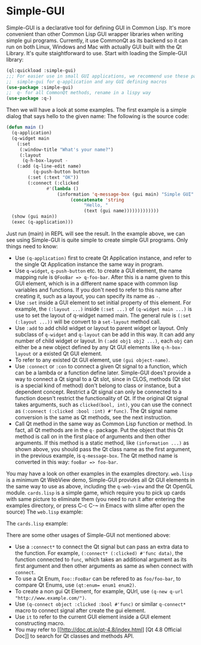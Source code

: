 * Simple-GUI

Simple-GUI is a declarative tool for defining GUI in Common Lisp. It's more convenient than other Common Lisp GUI wrapper libraries when writing simple gui programs. Currently, it use CommonQt as its backend so it can run on both Linux, Windows and Mac with actually GUI built with the Qt Library. It's quite staightforward to use. Start with loading the Simple-GUI library:
#+BEGIN_SRC lisp
(ql:quickload :simple-gui)
;;; For easier use in small GUI applications, we recommend use these packages:
;;  simple-gui for q-application and any GUI defining macros
(use-package :simple-gui)
;;  q- for all CommonQt methods, rename in a lispy way
(use-package :q-)
#+END_SRC
Then we will have a look at some examples. The first example is a simple dialog that says hello to the given name:
[[./examples/greeting.png]]
[[./examples/greeting1.png]]
The following is the source code:
#+BEGIN_SRC lisp
(defun main ()
  (q-application)
  (q-widget main
    (:set
     (:window-title "What's your name?")
     (:layout
      (q-h-box-layout -
	(:add (q-line-edit name)
	      (q-push-button button
		(:set (:text "OK"))
		(:connect (:clicked
			   #'(lambda ()
			       (information 'q-message-box (gui main) "Simple GUI"
					    (concatenate 'string
							 "Hello, "
							 (text (gui name)))))))))))))
  (show (gui main))
  (exec (q-application)))
#+END_SRC
Just run (main) in REPL will see the result.
In the example above, we can see using Simple-GUI is quite simple to create simple GUI programs. Only things need to know:
- Use ~(q-application)~ first to create Qt Application instance, and refer to the single Qt Application instance the same way in program.
- Use ~q-widget~, ~q-push-button~ etc. to create a GUI element, the name mapping rule is ~QFooBar => q-foo-bar~. After this is a name given to this GUI element, which is in a different name space with common lisp variables and functions. If you don't need to refer to this name after creating it, such as a layout, you can specify its name as ~-~.
- Use ~:set~ inside a GUI element to set initial property of this element. For example, the ~(:layout ...)~ inside ~(:set ...)~ of ~(q-widget main ...)~ is use to set the layout of q-widget named main. The general rule is ~(:set (:layout ...))~ will be convert to a ~set-layout~ method call.
- Use ~:add~ to add child widget or layout to parent widget or layout. Only subclass of ~q-widget~ and ~q-layout~ can be add in this way. It can add any number of child widget or layout. In ~(:add obj1 obj2 ...)~, each ~obj~ can either be a new object defined by any Qt GUI elements like ~q-h-box-layout~ or a existed Qt GUI element.
- To refer to any existed Qt GUI element, use ~(gui object-name)~.
- Use ~:connect~ or ~:con~ to connect a given Qt signal to a function, which can be a lambda or a function define later. Simple-GUI does't provide a way to connect a Qt signal to a Qt slot, since in CLOS, methods (Qt slot is a special kind of method) don't belong to class or instance, but a dependent concept. Restrict a Qt signal can only be connected to a function doesn't restrict the functionality of Qt. If the original Qt signal takes arguments, such as ~clicked(bool, int)~, you can use the connect as ~(:connect (:clicked :bool :int) #'func)~. The Qt signal name conversion is the same as Qt methods, see the next instruction.
- Call Qt method in the same way as Common Lisp function or method. In fact, all Qt methods are in the ~q-~ package. Put the object that this Qt method is call on in the first place of arguments and then other arguments. If this method is a static method, like ~(information ...)~ as shown above, you should pass the Qt class name as the first argument, in the previous example, is ~q-message-box~. The Qt method name is converted in this way: ~fooBar => foo-bar~.

You may have a look on other examples in the examples directory. ~web.lisp~ is a minimum Qt WebView demo, Simple-GUI provides all Qt GUI elements in the same way to use as above, including the ~q-web-view~ and the Qt OpenGL module. ~cards.lisp~ is a simple game, which require you to pick up cards with same picture to eliminate them (you need to run it after entering the examples directory, or press C-c C-~ in Emacs with slime after open the source)
The ~web.lisp~ example:

[[./examples/web.png]]

The ~cards.lisp~ example:

[[./examples/cards.png]]

There are some other usages of Simple-GUI not mentioned above:
- Use a ~:connect*~ to connect the Qt signal but can pass an extra data to the function. For example, ~(:connect* (:clicked) #'func data)~, the function connected to ~func~, which takes an additional argument as its first argument and then other arguments as same as when connect with ~connect~.
- To use a Qt Enum, ~Foo::FooBar~ can be refered to as ~foo/foo-bar~, to compare Qt Enums, use ~(qt:enum= enum1 enum2)~.
- To create a non gui Qt Element, for example, QUrl, use ~(q-new q-url "http://www.example.com/")~.
- Use ~(q-connect object :clicked :bool #'func)~ or similar ~q-connect*~ macro to connect signal after create the gui element.
- Use ~it~ to refer to the current GUI element inside a GUI element constructing macro.
- You may refer to [[[[http://doc.qt.io/qt-4.8/index.html]]] [Qt 4.8 Official Doc]] to search for Qt classes and methods API.
